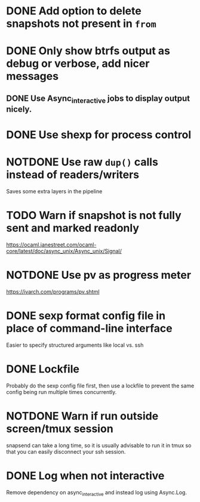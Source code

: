 #+TODO: TODO(t) MAYBE(m) | DONE(d) NOTDONE(n)

* DONE Add option to delete snapshots not present in =from=
CLOSED: [2018-08-20 Mon 21:59]
* DONE Only show btrfs output as debug or verbose, add nicer messages
CLOSED: [2018-09-03 Mon 02:25]
** DONE Use Async_interactive jobs to display output nicely.
CLOSED: [2018-09-03 Mon 02:26]
* DONE Use shexp for process control
CLOSED: [2018-09-03 Mon 02:26]
* NOTDONE Use raw ~dup()~ calls instead of readers/writers
CLOSED: [2018-09-03 Mon 17:43]
Saves some extra layers in the pipeline
* TODO Warn if snapshot is not fully sent and marked readonly
https://ocaml.janestreet.com/ocaml-core/latest/doc/async_unix/Async_unix/Signal/
* NOTDONE Use pv as progress meter
CLOSED: [2021-02-24 Wed 20:12]
https://ivarch.com/programs/pv.shtml
* DONE sexp format config file in place of command-line interface
CLOSED: [2019-03-16 Sat 00:40]
Easier to specify structured arguments like local vs. ssh
* DONE Lockfile
CLOSED: [2019-03-16 Sat 00:52]
Probably do the sexp config file first, then use a lockfile to prevent the same
config being run multiple times concurrently.
* NOTDONE Warn if run outside screen/tmux session
CLOSED: [2021-02-24 Wed 20:11]
:LOGBOOK:
- Note taken on [2021-02-24 Wed 20:11] \\
  I now run snapsend as a systemd job, so this is no longer relevant.
:END:
snapsend can take a long time, so it is usually advisable to run it in tmux so
that you can easily disconnect your ssh session.
* DONE Log when not interactive
CLOSED: [2021-02-24 Wed 20:11]
:LOGBOOK:
CLOCK: [2021-02-24 Wed 19:30]--[2021-02-24 Wed 20:11] =>  0:41
:END:
Remove dependency on async_interactive and instead log using Async.Log.

